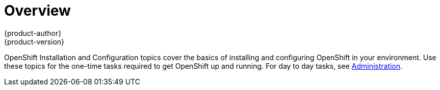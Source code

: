 [[install-config-index]]
= Overview
{product-author}
{product-version}
:data-uri:
:icons:
:experimental:

OpenShift Installation and Configuration topics cover the basics of installing and configuring OpenShift in your environment. Use these topics for the one-time tasks required to get OpenShift up and running. For day to day tasks, see
link:../admin_guide/index.html[Administration].
